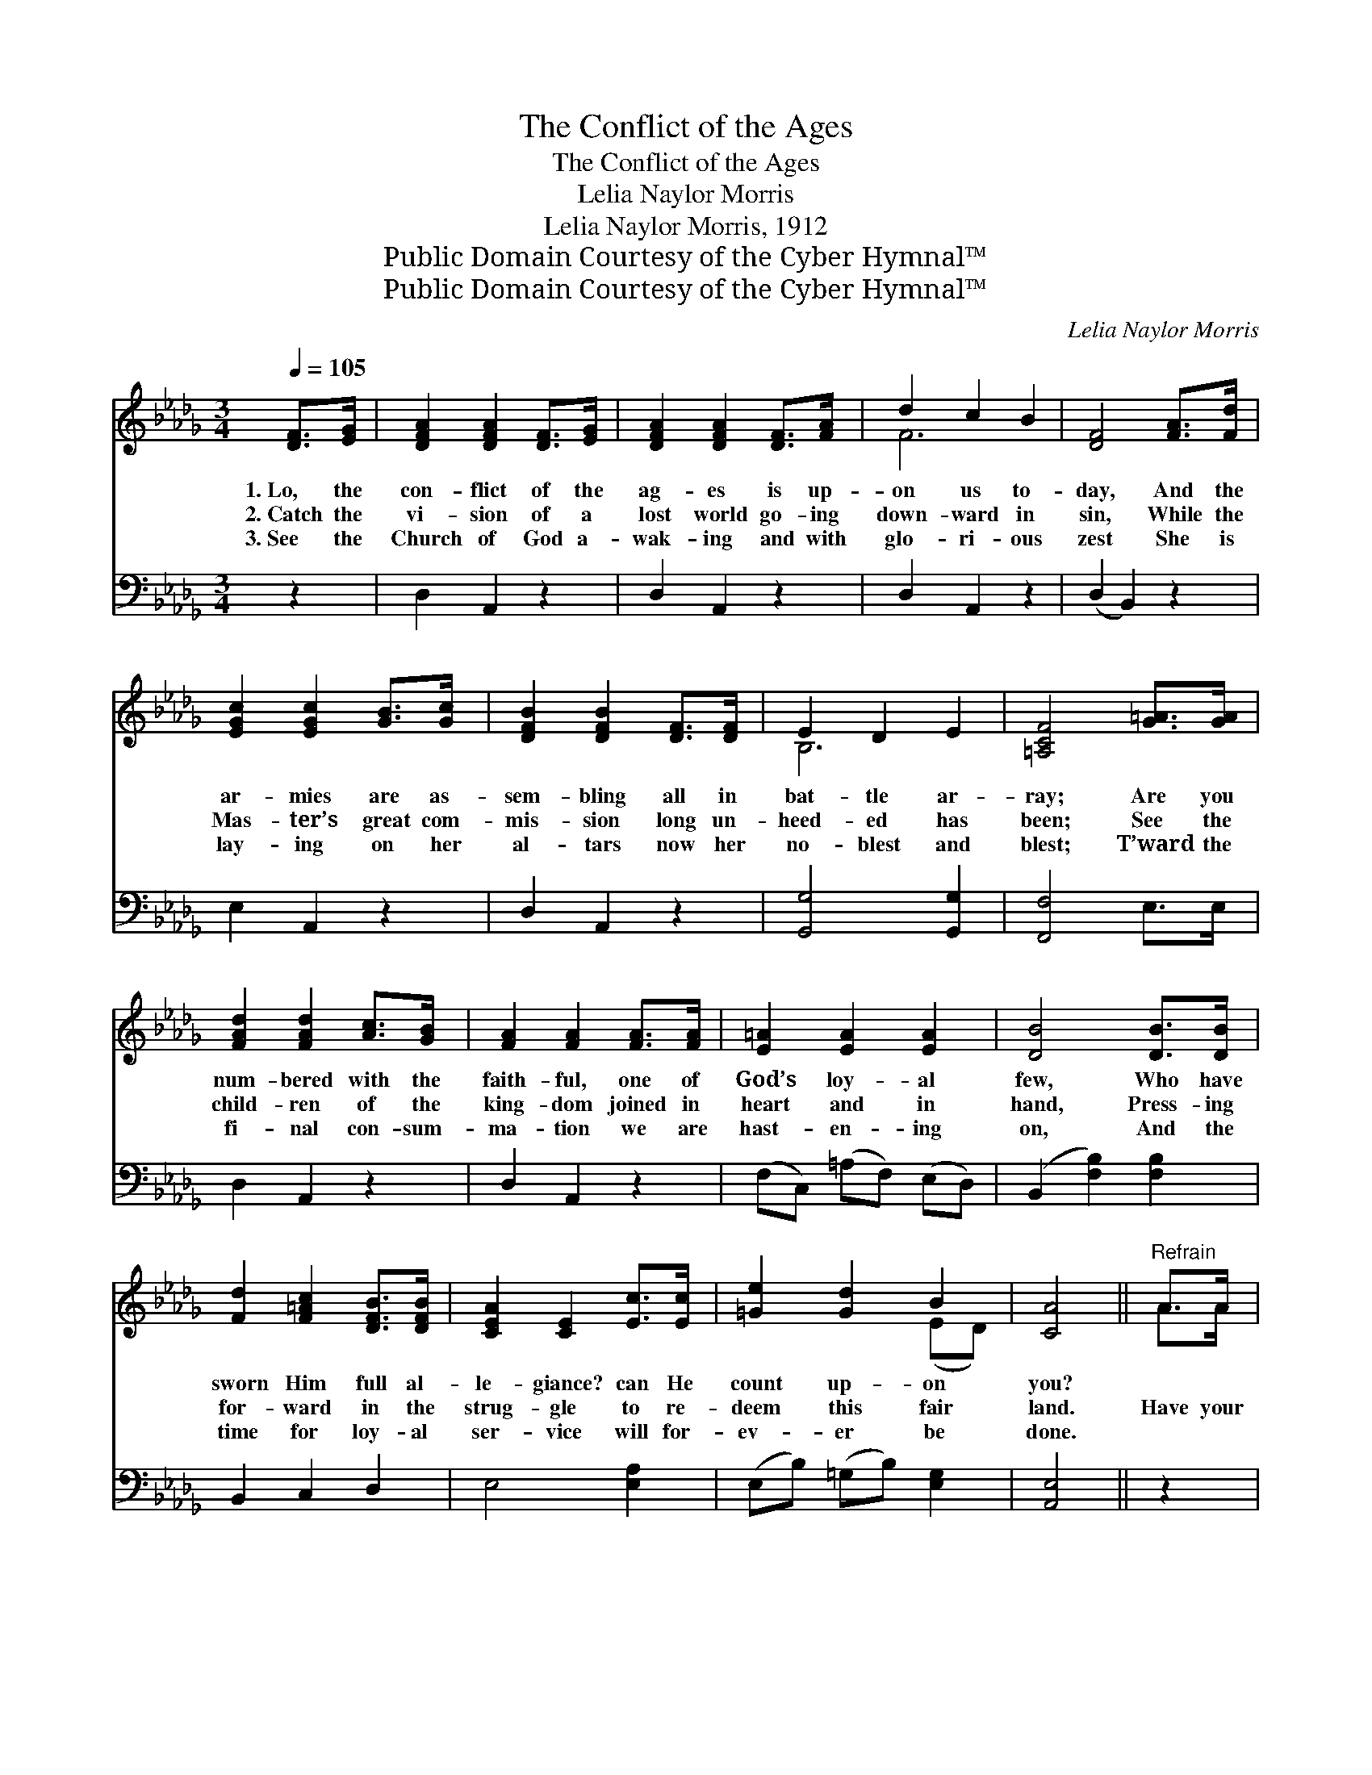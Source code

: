 X:1
T:The Conflict of the Ages
T:The Conflict of the Ages
T:Lelia Naylor Morris
T:Lelia Naylor Morris, 1912
T:Public Domain Courtesy of the Cyber Hymnal™
T:Public Domain Courtesy of the Cyber Hymnal™
C:Lelia Naylor Morris
Z:Public Domain
Z:Courtesy of the Cyber Hymnal™
%%score ( 1 2 ) ( 3 4 )
L:1/8
Q:1/4=105
M:3/4
K:Db
V:1 treble 
V:2 treble 
V:3 bass 
V:4 bass 
V:1
 [DF]>[EG] | [DFA]2 [DFA]2 [DF]>[EG] | [DFA]2 [DFA]2 [DF]>[FA] | d2 c2 B2 | [DF]4 [FA]>[Fd] | %5
w: 1.~Lo, the|con- flict of the|ag- es is up-|on us to-|day, And the|
w: 2.~Catch the|vi- sion of a|lost world go- ing|down- ward in|sin, While the|
w: 3.~See the|Church of God a-|wak- ing and with|glo- ri- ous|zest She is|
 [EGc]2 [EGc]2 [GB]>[Gc] | [DFB]2 [DFB]2 [DF]>[DF] | E2 D2 E2 | [=A,CF]4 [G=A]>[GA] | %9
w: ar- mies are as-|sem- bling all in|bat- tle ar-|ray; Are you|
w: Mas- ter’s great com-|mis- sion long un-|heed- ed has|been; See the|
w: lay- ing on her|al- tars now her|no- blest and|blest; T’ward the|
 [FAd]2 [FAd]2 [Ac]>[GB] | [FA]2 [FA]2 [FA]>[FA] | [E=A]2 [EA]2 [EA]2 | [DB]4 [DB]>[DB] | %13
w: num- bered with the|faith- ful, one of|God’s loy- al|few, Who have|
w: child- ren of the|king- dom joined in|heart and in|hand, Press- ing|
w: fi- nal con- sum-|ma- tion we are|hast- en- ing|on, And the|
 [Fd]2 [F=Ac]2 [DFB]>[DFB] | [CEA]2 [CE]2 [Ec]>[Ec] | [=Ge]2 [Gd]2 B2 | [CA]4 ||"^Refrain" A>A | %18
w: sworn Him full al-|le- giance? can He|count up- on|you?||
w: for- ward in the|strug- gle to re-|deem this fair|land.|Have your|
w: time for loy- al|ser- vice will for-|ev- er be|done.||
 [df]4 [cf]>[Bf] | [Af]2 [Fd]2 A>A | [df]4 [cf]>[Bf] | [cg]4 A>A | [cg]4 [Bg]>[Ag] | %23
w: |||||
w: eyes caught the|vi- sion? Have your|hearts felt the|thrill? To the|call of the|
w: |||||
 [cg]2 [cg]2 [Bg]>[Ag] | [Bf]2 [Af]3 [=G=e] | [Af]4 [GA]>[GA] | [FA]2 [Fd]2 [Ad][Ac] | %27
w: ||||
w: Mas- ter do you|an- swer, “I|will”? For the|con- flict of the|
w: ||||
 [GB]2 [GB]2 [AB]>[AB] | [=GB]2 [Ge]2 [Ge][Gd] | [Ac]2 [Ac]2 [GA]>[GA] | [Af]2 [Fd]2 [GA]>[GA] | %31
w: ||||
w: ag- es, told by|pro- phets and by|sag- es, In its|fu- ry is up-|
w: ||||
 [Af]2 [Fd]2 [Ac]>[Ad] | [Ge]2 [Fd]2 [Ec]2 | [Fd]4 |] %34
w: |||
w: on us, is up-|on us to-|day.|
w: |||
V:2
 x2 | x6 | x6 | F6 | x6 | x6 | x6 | B,6 | x6 | x6 | x6 | x6 | x6 | x6 | x6 | x4 (ED) | x4 || A>A | %18
 x6 | x4 A>A | x6 | x4 A>A | x6 | x6 | x6 | x6 | x6 | x6 | x6 | x6 | x6 | x6 | x6 | x4 |] %34
V:3
 z2 | D,2 A,,2 z2 | D,2 A,,2 z2 | D,2 A,,2 z2 | (D,2 B,,2) z2 | E,2 A,,2 z2 | D,2 A,,2 z2 | %7
 [G,,G,]4 [G,,G,]2 | [F,,F,]4 E,>E, | D,2 A,,2 z2 | D,2 A,,2 z2 | (F,C,) (=A,F,) (E,D,) | %12
 (B,,2 [F,B,]2) [F,B,]2 | B,,2 C,2 D,2 | E,4 [E,A,]2 | (E,B,) (=G,B,) [E,G,]2 | [A,,E,]4 || z2 | %18
 (D,[F,A,][F,A,][F,A,]) (A,,A,) | (D,[F,A,]) ([F,A,][F,A,]) (D,[F,A,]) | %20
 (D,[F,A,][F,A,][F,A,]) (D,[F,A,]) | ([E,G,]A,[G,A,][G,A,]) (E,[G,A,]) | (A,,A,E,A,) (C,A,) | %23
 (A,,A,) (A,A,) (A,,A,) | (D,[F,A,]) ([F,A,][F,A,]) [D,F,A,]2 | %25
 (D,[F,A,][F,A,][F,A,]) [A,C]>[A,C] | [D,D]2 [D,A,]2 [F,A,][F,D] | [G,D]2 [G,D]2 [F,=D]>[F,D] | %28
 [E,E]2 [E,B,]2 [E,B,][E,E] | [A,E]2 [A,E]2 [A,C]>[A,C] | [D,D]2 [D,A,]2 [A,C]>[A,C] | %31
 [D,D]2 [D,A,]2 [E,A,]>[F,A,] | [G,B,]2 A,2 A,2 | [D,A,]4 |] %34
V:4
 x2 | x6 | x6 | x6 | x6 | x6 | x6 | x6 | x6 | x6 | x6 | x6 | x6 | x6 | x6 | x6 | x4 || x2 | x6 | %19
 x6 | x6 | x6 | x6 | x6 | x6 | x6 | x6 | x6 | x6 | x6 | x6 | x6 | x2 A,2 A,2 | x4 |] %34


